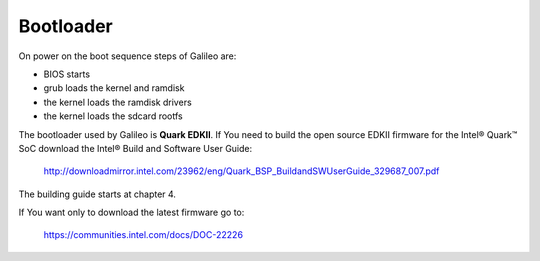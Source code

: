 Bootloader
======

On power on the boot sequence steps of Galileo are:

- BIOS starts
- grub loads the kernel and ramdisk
- the kernel loads the ramdisk drivers
- the kernel loads the sdcard rootfs


The bootloader used by Galileo is **Quark EDKII**. 
If You need to build the open source EDKII firmware for the Intel® Quark™ SoC download the Intel® Build and Software User Guide:

 | http://downloadmirror.intel.com/23962/eng/Quark_BSP_BuildandSWUserGuide_329687_007.pdf

The building guide starts at chapter 4.

If You want only to download the latest firmware go to:

 | https://communities.intel.com/docs/DOC-22226

